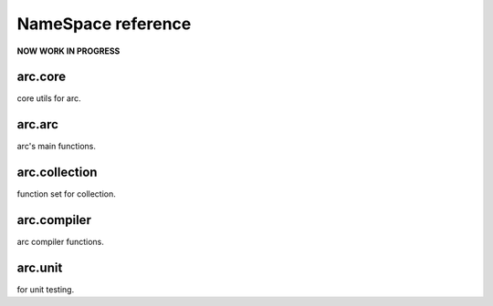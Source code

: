 *******************
NameSpace reference
*******************

**NOW WORK IN PROGRESS**

arc.core
========

core utils for arc.

arc.arc
=======

arc's main functions.

arc.collection
==============

function set for collection.

arc.compiler
============

arc compiler functions.

arc.unit
========

for unit testing.




